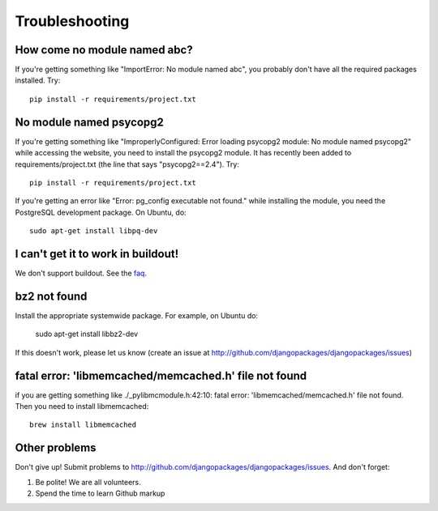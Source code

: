 ===============
Troubleshooting
===============

How come no module named abc?
-----------------------------

If you're getting something like "ImportError: No module named abc", you probably don't have all the required packages installed.  Try::

    pip install -r requirements/project.txt

No module named psycopg2
------------------------

If you're getting something like "ImproperlyConfigured: Error loading psycopg2 module: No module named psycopg2" while accessing the website, you need to install the psycopg2 module.  It has recently been added to requirements/project.txt (the line that says "psycopg2==2.4").  Try::

    pip install -r requirements/project.txt

If you're getting an error like "Error: pg_config executable not found." while installing the module, you need the PostgreSQL development package. On Ubuntu, do::

    sudo apt-get install libpq-dev


I can't get it to work in buildout!
-----------------------------------

We don't support buildout. See the faq_.

bz2 not found
-------------

Install the appropriate systemwide package.  For example, on Ubuntu do:

    sudo apt-get install libbz2-dev

If this doesn't work, please let us know (create an issue at http://github.com/djangopackages/djangopackages/issues)


fatal error: 'libmemcached/memcached.h' file not found
------------------------------------------------------

if you are getting something like ./_pylibmcmodule.h:42:10: fatal error: 'libmemcached/memcached.h' file not found. Then you need to install libmemcached::

    brew install libmemcached


Other problems
--------------

Don't give up!  Submit problems to http://github.com/djangopackages/djangopackages/issues. And don't forget:

#. Be polite! We are all volunteers.
#. Spend the time to learn Github markup


.. _faq: faq

